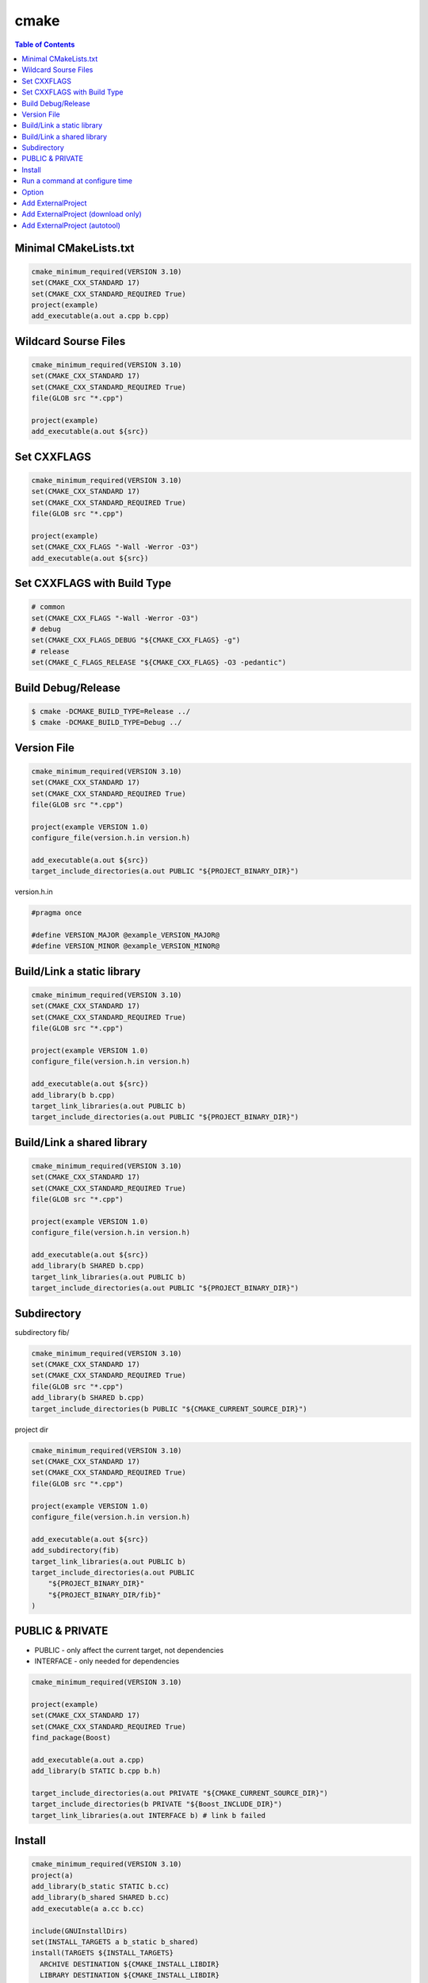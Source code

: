 =====
cmake
=====

.. contents:: Table of Contents
    :backlinks: none

Minimal CMakeLists.txt
----------------------

.. code-block:: cmake

    cmake_minimum_required(VERSION 3.10)
    set(CMAKE_CXX_STANDARD 17)
    set(CMAKE_CXX_STANDARD_REQUIRED True)
    project(example)
    add_executable(a.out a.cpp b.cpp)


Wildcard Sourse Files
---------------------

.. code-block:: cmake

    cmake_minimum_required(VERSION 3.10)
    set(CMAKE_CXX_STANDARD 17)
    set(CMAKE_CXX_STANDARD_REQUIRED True)
    file(GLOB src "*.cpp")

    project(example)
    add_executable(a.out ${src})

Set CXXFLAGS
------------

.. code-block:: cmake

    cmake_minimum_required(VERSION 3.10)
    set(CMAKE_CXX_STANDARD 17)
    set(CMAKE_CXX_STANDARD_REQUIRED True)
    file(GLOB src "*.cpp")

    project(example)
    set(CMAKE_CXX_FLAGS "-Wall -Werror -O3")
    add_executable(a.out ${src})

Set CXXFLAGS with Build Type
----------------------------

.. code-block:: cmake

    # common
    set(CMAKE_CXX_FLAGS "-Wall -Werror -O3")
    # debug
    set(CMAKE_CXX_FLAGS_DEBUG "${CMAKE_CXX_FLAGS} -g")
    # release
    set(CMAKE_C_FLAGS_RELEASE "${CMAKE_CXX_FLAGS} -O3 -pedantic")

Build Debug/Release
-------------------

.. code-block:: bash

    $ cmake -DCMAKE_BUILD_TYPE=Release ../
    $ cmake -DCMAKE_BUILD_TYPE=Debug ../

Version File
------------

.. code-block:: cmake

    cmake_minimum_required(VERSION 3.10)
    set(CMAKE_CXX_STANDARD 17)
    set(CMAKE_CXX_STANDARD_REQUIRED True)
    file(GLOB src "*.cpp")

    project(example VERSION 1.0)
    configure_file(version.h.in version.h)

    add_executable(a.out ${src})
    target_include_directories(a.out PUBLIC "${PROJECT_BINARY_DIR}")

version.h.in

.. code-block:: cpp

    #pragma once

    #define VERSION_MAJOR @example_VERSION_MAJOR@
    #define VERSION_MINOR @example_VERSION_MINOR@

Build/Link a static library
---------------------------

.. code-block:: cmake

    cmake_minimum_required(VERSION 3.10)
    set(CMAKE_CXX_STANDARD 17)
    set(CMAKE_CXX_STANDARD_REQUIRED True)
    file(GLOB src "*.cpp")

    project(example VERSION 1.0)
    configure_file(version.h.in version.h)

    add_executable(a.out ${src})
    add_library(b b.cpp)
    target_link_libraries(a.out PUBLIC b)
    target_include_directories(a.out PUBLIC "${PROJECT_BINARY_DIR}")

Build/Link a shared library
---------------------------

.. code-block:: cmake


    cmake_minimum_required(VERSION 3.10)
    set(CMAKE_CXX_STANDARD 17)
    set(CMAKE_CXX_STANDARD_REQUIRED True)
    file(GLOB src "*.cpp")

    project(example VERSION 1.0)
    configure_file(version.h.in version.h)

    add_executable(a.out ${src})
    add_library(b SHARED b.cpp)
    target_link_libraries(a.out PUBLIC b)
    target_include_directories(a.out PUBLIC "${PROJECT_BINARY_DIR}")

Subdirectory
------------

subdirectory fib/

.. code-block:: cmake

    cmake_minimum_required(VERSION 3.10)
    set(CMAKE_CXX_STANDARD 17)
    set(CMAKE_CXX_STANDARD_REQUIRED True)
    file(GLOB src "*.cpp")
    add_library(b SHARED b.cpp)
    target_include_directories(b PUBLIC "${CMAKE_CURRENT_SOURCE_DIR}")

project dir

.. code-block:: cmake

    cmake_minimum_required(VERSION 3.10)
    set(CMAKE_CXX_STANDARD 17)
    set(CMAKE_CXX_STANDARD_REQUIRED True)
    file(GLOB src "*.cpp")

    project(example VERSION 1.0)
    configure_file(version.h.in version.h)

    add_executable(a.out ${src})
    add_subdirectory(fib)
    target_link_libraries(a.out PUBLIC b)
    target_include_directories(a.out PUBLIC
        "${PROJECT_BINARY_DIR}"
        "${PROJECT_BINARY_DIR/fib}"
    )

PUBLIC & PRIVATE
----------------

- PUBLIC - only affect the current target, not dependencies
- INTERFACE - only needed for dependencies

.. code-block:: cmake

    cmake_minimum_required(VERSION 3.10)

    project(example)
    set(CMAKE_CXX_STANDARD 17)
    set(CMAKE_CXX_STANDARD_REQUIRED True)
    find_package(Boost)

    add_executable(a.out a.cpp)
    add_library(b STATIC b.cpp b.h)

    target_include_directories(a.out PRIVATE "${CMAKE_CURRENT_SOURCE_DIR}")
    target_include_directories(b PRIVATE "${Boost_INCLUDE_DIR}")
    target_link_libraries(a.out INTERFACE b) # link b failed

Install
-------

.. code-block:: cmake

    cmake_minimum_required(VERSION 3.10)
    project(a)
    add_library(b_static STATIC b.cc)
    add_library(b_shared SHARED b.cc)
    add_executable(a a.cc b.cc)

    include(GNUInstallDirs)
    set(INSTALL_TARGETS a b_static b_shared)
    install(TARGETS ${INSTALL_TARGETS}
      ARCHIVE DESTINATION ${CMAKE_INSTALL_LIBDIR}
      LIBRARY DESTINATION ${CMAKE_INSTALL_LIBDIR}
      RUNTIME DESTINATION ${CMAKE_INSTALL_BINDIR}
    )
    install(FILES b.h DESTINATION ${CMAKE_INSTALL_INCLUDEDIR})

Run a command at configure time
-------------------------------

.. code-block:: cmake

    execute_process(
        COMMAND git submodule update --init --recursive
        WORKING_DIRECTORY ${CMAKE_CURRENT_SOURCE_DIR}
        RESULT_VARIABLE GIT_SUBMOD_RESULT
    )

Option
------

.. code-block:: cmake

    # $ make -p build
    # $ cd build
    # $ cmake -DBUILD_TEST=ON ../

    option(BUILD_TEST "Build test" OFF)
    if (BUILD_TEST)
        message("Build tests.")
    else()
        message("Ignore tests.")
    endif()

Add ExternalProject
-------------------

.. code-block:: cmake

    include (ExternalProject)
    ExternalProject_Add(fmt
      GIT_REPOSITORY "https://github.com/fmtlib/fmt.git"
      GIT_TAG "7.1.3"
      GIT_CONFIG advice.detachedHead=false
      PREFIX "${CMAKE_BINARY_DIR}/fmt"
      CMAKE_CACHE_ARGS
        "-DFMT_INSTALL:BOOL=ON"
        "-DFMT_DOC:BOOL=OFF"
        "-DFMT_TEST:BOOL=OFF"
        "-DCMAKE_INSTALL_PREFIX:PATH=${CMAKE_BINARY_DIR}"
    )

Add ExternalProject (download only)
-----------------------------------

.. code-block:: cmake

    include (ExternalProject)
    ExternalProject_Add(fmt
      GIT_REPOSITORY "https://github.com/fmtlib/fmt.git"
      GIT_TAG "7.1.3"
      GIT_CONFIG advice.detachedHead=false
      PREFIX "${CMAKE_BINARY_DIR}/fmt"
      CONFIGURE_COMMAND ""
      BUILD_COMMAND ""
      INSTALL_COMMAND ""
    )

Add ExternalProject (autotool)
------------------------------

.. code-block:: cmake

    include (ExternalProject)
    ExternalProject_Add(curl
      URL "https://github.com/curl/curl/releases/download/curl-7_74_0/curl-7.74.0.tar.gz"
      URL_MD5 "45f468aa42c4af027c4c6ddba58267f0" # md5sum curl_7.74.0.tar.gz
      BUILD_IN_SOURCE 1
      SOURCE_DIR ${CMAKE_BINARY_DIR}/curl
      CONFIGURE_COMMAND ${CMAKE_BINARY_DIR}/curl/configure --prefix=${CMAKE_BINARY_DIR}
      BUILD_COMMAND make
      INSTALL_COMMAND make install
    )
